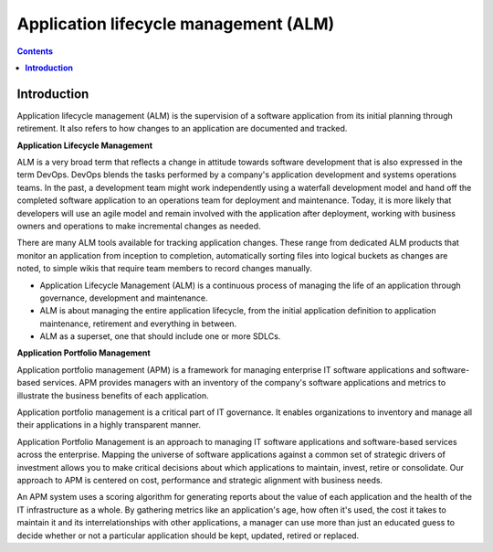******************************************
**Application lifecycle management (ALM)**
******************************************

.. contents::

**Introduction**
****************

Application lifecycle management (ALM) is the supervision of a software application from its initial planning through
retirement. It also refers to how changes to an application are documented and tracked.

|image0|

**Application Lifecycle Management**

ALM is a very broad term that reflects a change in attitude towards software development that is also expressed in the term DevOps. DevOps blends the tasks performed by a company's application development and systems operations teams. In the past, a development team might work independently using a waterfall development model and hand off the completed software application to an operations team for deployment and maintenance. Today, it is more likely that developers will use an agile model and remain involved with the application after deployment, working with business owners and operations to make incremental changes as needed.  

|image1|

There are many ALM tools available for tracking application changes. These range from dedicated ALM products that monitor an application from inception to completion, automatically sorting files into logical buckets as changes are noted, to simple wikis that require team members to record changes manually.

- Application Lifecycle Management (ALM) is a continuous process of managing the life of an application through governance, development and maintenance.

- ALM is about managing the entire application lifecycle, from the initial application definition to application maintenance, retirement and everything in between.

- ALM as a superset, one that should include one or more SDLCs.



**Application Portfolio Management**

Application portfolio management (APM) is a framework for managing enterprise IT software applications and software-based services. APM provides managers with an inventory of the company's software applications and metrics to illustrate the business benefits of each application.

Application portfolio management is a critical part of IT governance. It enables organizations to inventory and manage all their applications in a highly transparent manner. 

Application Portfolio Management is an approach to managing IT software applications and software-based services across the enterprise. Mapping the universe of software applications against a common set of strategic drivers of investment allows you to make critical decisions about which applications to maintain, invest, retire or consolidate. Our approach to APM is centered on cost, performance and strategic alignment with business needs.

|image2|

An APM system uses a scoring algorithm for generating reports about the value of each application and the health of the IT infrastructure as a whole. By gathering metrics like an application's age, how often it's used, the cost it takes to maintain it and its interrelationships with other applications, a manager can use more than just an educated guess to decide whether or not a particular application should be kept, updated, retired or replaced. 




.. |image0| image:: ./media/image1.png
   :width: 4.73125in
   :height: 3.03056in
   
.. |image1| image:: ./media/image3.png
   :width: 4.73125in
   :height: 3.03056in
   
.. |image2| image:: ./media/image2.png
   :width: 4.73125in
   :height: 3.03056in

